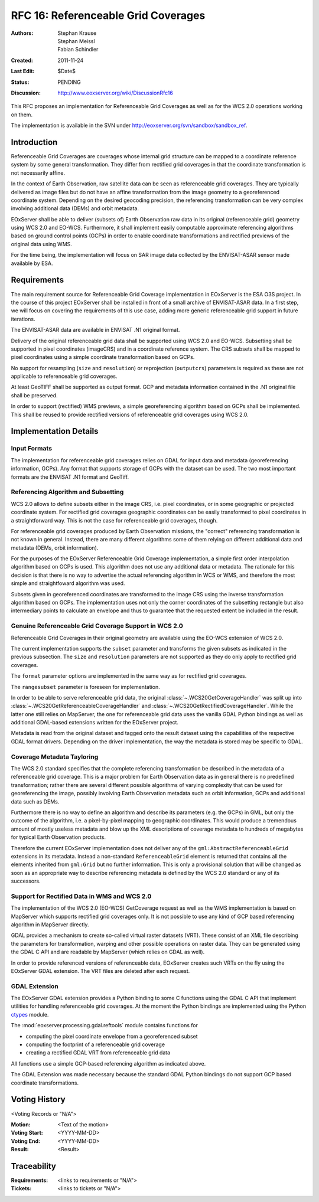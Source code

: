.. _rfc_16:

RFC 16: Referenceable Grid Coverages
====================================

:Authors: Stephan Krause, Stephan Meissl, Fabian Schindler
:Created: 2011-11-24
:Last Edit: $Date$
:Status: PENDING
:Discussion: http://www.eoxserver.org/wiki/DiscussionRfc16

This RFC proposes an implementation for Referenceable Grid Coverages as
well as for the WCS 2.0 operations working on them.

The implementation is available in the SVN under
http://eoxserver.org/svn/sandbox/sandbox_ref.

Introduction
------------

Referenceable Grid Coverages are coverages whose internal grid structure
can be mapped to a coordinate reference system by some general transformation.
They differ from rectified grid coverages in that the coordinate transformation
is not necessarily affine.

In the context of Earth Observation, raw satellite data can be seen as
referenceable grid coverages. They are typically delivered as image files but
do not have an affine transformation from the image geometry to a georeferenced
coordinate system. Depending on the desired geocoding precision, the
referencing transformation can be very complex involving additional data (DEMs)
and orbit metadata.

EOxServer shall be able to deliver (subsets of) Earth Observation raw data in
its original (referenceable grid) geometry using WCS 2.0 and EO-WCS.
Furthermore, it shall implement easily computable approximate referencing
algorithms based on ground control points (GCPs) in order to enable coordinate
transformations and rectified previews of the original data using WMS.

For the time being, the implementation will focus on SAR image data collected
by the ENVISAT-ASAR sensor made available by ESA.

Requirements
------------

The main requirement source for Referenceable Grid Coverage implementation in
EOxServer is the ESA O3S project. In the course of this project EOxServer shall
be installed in front of a small archive of ENVISAT-ASAR data. In a first step,
we will focus on covering the requirements of this use case, adding more generic
referenceable grid support in future iterations.

The ENVISAT-ASAR data are available in ENVISAT .N1 original format.

Delivery of the original referenceable grid data shall be supported using WCS
2.0 and EO-WCS. Subsetting shall be supported in pixel coordinates (imageCRS)
and in a coordinate reference system. The CRS subsets shall be mapped to pixel
coordinates using a simple coordinate transformation based on GCPs.

No support for resampling (``size`` and ``resolution``) or reprojection
(``outputcrs``) parameters is required as these are not applicable to
referenceable grid coverages.

At least GeoTIFF shall be supported as output format. GCP and metadata
information contained in the .N1 original file shall be preserved.

In order to support (rectified) WMS previews, a simple georeferencing algorithm
based on GCPs shall be implemented. This shall be reused to provide rectified
versions of referenceable grid coverages using WCS 2.0.

Implementation Details
----------------------

Input Formats
~~~~~~~~~~~~~

The implementation for referenceable grid coverages relies on GDAL for input
data and metadata (georeferencing information, GCPs). Any format that supports
storage of GCPs with the dataset can be used. The two most important formats
are the ENVISAT .N1 format and GeoTiff.


Referencing Algorithm and Subsetting
~~~~~~~~~~~~~~~~~~~~~~~~~~~~~~~~~~~~

WCS 2.0 allows to define subsets either in the image CRS, i.e. pixel
coordinates, or in some geographic or projected coordinate system. For
rectified grid coverages geographic coordinates can be easily transformed to
pixel coordinates in a straightforward way. This is not the case for 
referenceable grid coverages, though.

For referenceable grid coverages produced by Earth Observation missions, the
"correct" referencing transformation is not known in general. Instead, there
are many different algorithms some of them relying on different additional data
and metadata (DEMs, orbit information).

For the purposes of the EOxServer Referenceable Grid Coverage implementation,
a simple first order interpolation algorithm based on GCPs is used. This
algorithm does not use any additional data or metadata. The rationale for this
decision is that there is no way to advertise the actual referencing algorithm
in WCS or WMS, and therefore the most simple and straightfoward algorithm was
used.

Subsets given in georeferenced coordinates are transformed to the image CRS
using the inverse transformation algorithm based on GCPs. The implementation
uses not only the corner coordinates of the subsetting rectangle but also
intermediary points to calculate an envelope and thus to guarantee that the
requested extent be included in the result.

Genuine Referenceable Grid Coverage Support in WCS 2.0
~~~~~~~~~~~~~~~~~~~~~~~~~~~~~~~~~~~~~~~~~~~~~~~~~~~~~~

Referenceable Grid Coverages in their original geometry are available using
the EO-WCS extension of WCS 2.0.

The current implementation supports the ``subset`` parameter and transforms the
given subsets as indicated in the previous subsection. The ``size``
and ``resolution`` parameters are not supported as they do only apply to
rectified grid coverages.

The ``format`` parameter options are implemented in the same way as for
rectified grid coverages.

The ``rangesubset`` parameter is foreseen for implementation.

In order to be able to serve referenceable grid data, the original
:class:`~.WCS20GetCoverageHandler` was split up into
:class:`~.WCS20GetReferenceableCoverageHandler` and
:class:`~.WCS20GetRectifiedCoverageHandler`. While the latter one still relies
on MapServer, the one for referenceable grid data uses the vanilla GDAL Python 
bindings as well as additional GDAL-based extensions written for the
EOxServer project.

Metadata is read from the original dataset and tagged onto the result dataset
using the capabilities of the respective GDAL format drivers. Depending on
the driver implementation, the way the metadata is stored may be specific to
GDAL.

Coverage Metadata Tayloring
~~~~~~~~~~~~~~~~~~~~~~~~~~~

The WCS 2.0 standard specifies that the complete referencing transformation be
described in the metadata of a referenceable grid coverage. This is a major
problem for Earth Observation data as in general there is no predefined
transformation; rather there are several different possible algorithms of
varying complexity that can be used for georeferencing the image, possibly
involving Earth Observation metadata such as orbit information, GCPs and 
additional data such as DEMs.

Furthermore there is no way to define an algorithm and describe its
parameters (e.g. the GCPs) in GML, but only the outcome of the algorithm, i.e. a
pixel-by-pixel mapping to geographic coordinates. This would produce a
tremendous amount of mostly useless metadata and blow up the XML descriptions
of coverage metadata to hundreds of megabytes for typical Earth Observation
products.

Therefore the current EOxServer implementation does not deliver any of the
``gml:AbstractReferenceableGrid`` extensions in its metadata. Instead a
non-standard ``ReferenceableGrid`` element is returned that contains all the
elements inherited from ``gml:Grid`` but no further information. This is only a
provisional solution that will be changed as soon as an appropriate way to
describe referencing metadata is defined by the WCS 2.0 standard or any of its
successors.

Support for Rectified Data in WMS and WCS 2.0
~~~~~~~~~~~~~~~~~~~~~~~~~~~~~~~~~~~~~~~~~~~~~

The implementation of the WCS 2.0 (EO-WCS) GetCoverage request as well as
the WMS implementation is based on MapServer which supports rectified grid
coverages only. It is not possible to use any kind of GCP based referencing
algorithm in MapServer directly.

GDAL provides a mechanism to create so-called virtual raster datasets (VRT).
These consist of an XML file describing the parameters for transformation,
warping and other possible operations on raster data. They can be generated
using the GDAL C API and are readable by MapServer (which relies on GDAL as
well).

In order to provide referenced versions of referenceable data, EOxServer creates
such VRTs on the fly using the EOxServer GDAL extension. The VRT files are
deleted after each request.

GDAL Extension
~~~~~~~~~~~~~~

The EOxServer GDAL extension provides a Python binding to some C functions using
the GDAL C API that implement utilities for handling referenceable grid
coverages. At the moment the Python bindings are implemented using the
Python `ctypes <http://docs.python.org/library/ctypes.html>`_ module.

The :mod:`eoxserver.processing.gdal.reftools` module contains functions
for

* computing the pixel coordinate envelope from a georeferenced subset
* computing the footprint of a referenceable grid coverage
* creating a rectified GDAL VRT from referenceable grid data

All functions use a simple GCP-based referencing algorithm as indicated above.

The GDAL Extension was made necessary because the standard GDAL Python bindings
do not support GCP based coordinate transformations.
  
Voting History
--------------
  
<Voting Records or "N/A">
  
:Motion: <Text of the motion>
:Voting Start: <YYYY-MM-DD>
:Voting End: <YYYY-MM-DD>
:Result: <Result>
  
Traceability
------------
  
:Requirements: <links to requirements or "N/A">
:Tickets: <links to tickets or "N/A">

